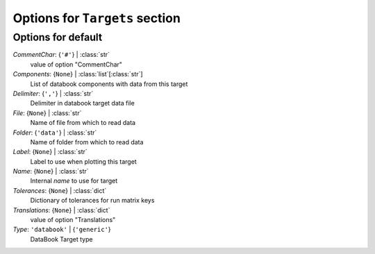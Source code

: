 -------------------------------
Options for ``Targets`` section
-------------------------------


Options for default
===================

*CommentChar*: {``'#'``} | :class:`str`
    value of option "CommentChar"
*Components*: {``None``} | :class:`list`\ [:class:`str`]
    List of databook components with data from this target
*Delimiter*: {``','``} | :class:`str`
    Delimiter in databook target data file
*File*: {``None``} | :class:`str`
    Name of file from which to read data
*Folder*: {``'data'``} | :class:`str`
    Name of folder from which to read data
*Label*: {``None``} | :class:`str`
    Label to use when plotting this target
*Name*: {``None``} | :class:`str`
    Internal *name* to use for target
*Tolerances*: {``None``} | :class:`dict`
    Dictionary of tolerances for run matrix keys
*Translations*: {``None``} | :class:`dict`
    value of option "Translations"
*Type*: ``'databook'`` | {``'generic'``}
    DataBook Target type


